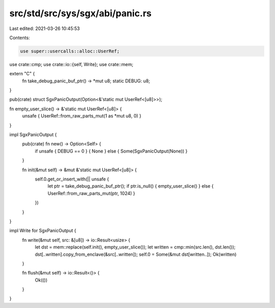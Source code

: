 src/std/src/sys/sgx/abi/panic.rs
================================

Last edited: 2021-03-26 10:45:53

Contents:

.. code-block:: rs

    use super::usercalls::alloc::UserRef;
use crate::cmp;
use crate::io::{self, Write};
use crate::mem;

extern "C" {
    fn take_debug_panic_buf_ptr() -> *mut u8;
    static DEBUG: u8;
}

pub(crate) struct SgxPanicOutput(Option<&'static mut UserRef<[u8]>>);

fn empty_user_slice() -> &'static mut UserRef<[u8]> {
    unsafe { UserRef::from_raw_parts_mut(1 as *mut u8, 0) }
}

impl SgxPanicOutput {
    pub(crate) fn new() -> Option<Self> {
        if unsafe { DEBUG == 0 } { None } else { Some(SgxPanicOutput(None)) }
    }

    fn init(&mut self) -> &mut &'static mut UserRef<[u8]> {
        self.0.get_or_insert_with(|| unsafe {
            let ptr = take_debug_panic_buf_ptr();
            if ptr.is_null() { empty_user_slice() } else { UserRef::from_raw_parts_mut(ptr, 1024) }
        })
    }
}

impl Write for SgxPanicOutput {
    fn write(&mut self, src: &[u8]) -> io::Result<usize> {
        let dst = mem::replace(self.init(), empty_user_slice());
        let written = cmp::min(src.len(), dst.len());
        dst[..written].copy_from_enclave(&src[..written]);
        self.0 = Some(&mut dst[written..]);
        Ok(written)
    }

    fn flush(&mut self) -> io::Result<()> {
        Ok(())
    }
}


